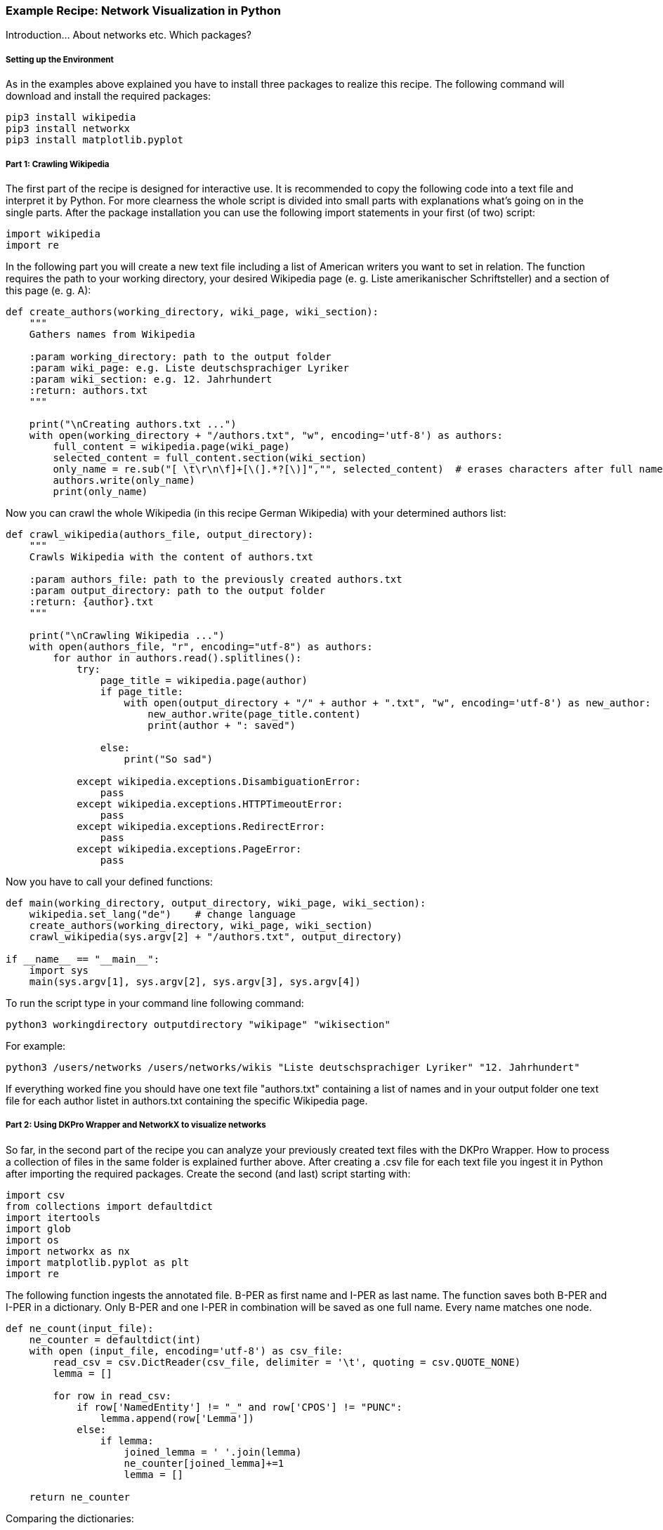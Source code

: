 *Example Recipe: Network Visualization in Python*
~~~~~~~~~~~~~~~~~~~~~~~~~~~~~~~~~~~~~~~~~~~~~~~~~

Introduction... About networks etc. Which packages?

Setting up the Environment
++++++++++++++++++++++++++

As in the examples above explained you have to install three packages to realize this recipe.
The following command will download and install the required packages:

----
pip3 install wikipedia
pip3 install networkx
pip3 install matplotlib.pyplot
----

Part 1: Crawling Wikipedia
++++++++++++++++++++++++++

The first part of the recipe is designed for interactive use.
It is recommended to copy the following code into a text file and interpret it by Python.
For more clearness the whole script is divided into small parts with explanations what's going on in the single parts.
After the package installation you can use the following import statements in your first (of two) script:

[source, python]
----
import wikipedia
import re
----

In the following part you will create a new text file including a list of American writers you want to set in relation.
The function requires the path to your working directory, your desired Wikipedia page (e. g. Liste amerikanischer Schriftsteller) 
and a section of this page (e. g. A):

[source, python]
----
def create_authors(working_directory, wiki_page, wiki_section):
    """
    Gathers names from Wikipedia

    :param working_directory: path to the output folder
    :param wiki_page: e.g. Liste deutschsprachiger Lyriker
    :param wiki_section: e.g. 12. Jahrhundert
    :return: authors.txt
    """

    print("\nCreating authors.txt ...")
    with open(working_directory + "/authors.txt", "w", encoding='utf-8') as authors:
        full_content = wikipedia.page(wiki_page)
        selected_content = full_content.section(wiki_section)
        only_name = re.sub("[ \t\r\n\f]+[\(].*?[\)]","", selected_content)  # erases characters after full name
        authors.write(only_name)
        print(only_name)
----

Now you can crawl the whole Wikipedia (in this recipe German Wikipedia) with your determined authors list:

[source, python]
----
def crawl_wikipedia(authors_file, output_directory):
    """
    Crawls Wikipedia with the content of authors.txt

    :param authors_file: path to the previously created authors.txt
    :param output_directory: path to the output folder
    :return: {author}.txt
    """

    print("\nCrawling Wikipedia ...")
    with open(authors_file, "r", encoding="utf-8") as authors:
        for author in authors.read().splitlines():
            try:
                page_title = wikipedia.page(author)
                if page_title:
                    with open(output_directory + "/" + author + ".txt", "w", encoding='utf-8') as new_author:
                        new_author.write(page_title.content)
                        print(author + ": saved")

                else:
                    print("So sad")

            except wikipedia.exceptions.DisambiguationError:
                pass
            except wikipedia.exceptions.HTTPTimeoutError:
                pass
            except wikipedia.exceptions.RedirectError:
                pass
            except wikipedia.exceptions.PageError:
                pass
----

Now you have to call your defined functions:

[source, python]
----
def main(working_directory, output_directory, wiki_page, wiki_section):
    wikipedia.set_lang("de")    # change language
    create_authors(working_directory, wiki_page, wiki_section)
    crawl_wikipedia(sys.argv[2] + "/authors.txt", output_directory)

if __name__ == "__main__":
    import sys
    main(sys.argv[1], sys.argv[2], sys.argv[3], sys.argv[4])
----

To run the script type in your command line following command:

`python3 workingdirectory outputdirectory "wikipage" "wikisection"`

For example:

`python3 /users/networks /users/networks/wikis "Liste deutschsprachiger Lyriker" "12. Jahrhundert"`

If everything worked fine you should have one text file "authors.txt" containing a list of names and in your output folder 
one text file for each author listet in authors.txt containing the specific Wikipedia page.

Part 2: Using DKPro Wrapper and NetworkX to visualize networks
++++++++++++++++++++++++++++++++++++++++++++++++++++++++++++++

So far, in the second part of the recipe you can analyze your previously created text files with the DKPro Wrapper. 
How to process a collection of files in the same folder is explained further above.
After creating a .csv file for each text file you ingest it in Python after importing the required packages. 
Create the second (and last) script starting with:

[source, python]
----
import csv
from collections import defaultdict
import itertools
import glob
import os
import networkx as nx
import matplotlib.pyplot as plt
import re
----

The following function ingests the annotated file. B-PER as first name and I-PER as last name. The function saves both B-PER 
and I-PER in a dictionary. Only B-PER and one I-PER in combination will be saved as one full name. Every name matches one 
node.

[source, python]
----
def ne_count(input_file):
    ne_counter = defaultdict(int)
    with open (input_file, encoding='utf-8') as csv_file:
        read_csv = csv.DictReader(csv_file, delimiter = '\t', quoting = csv.QUOTE_NONE)
        lemma = []

        for row in read_csv:
            if row['NamedEntity'] != "_" and row['CPOS'] != "PUNC":
                lemma.append(row['Lemma'])
            else:
                if lemma:
                    joined_lemma = ' '.join(lemma)
                    ne_counter[joined_lemma]+=1
                    lemma = []

    return ne_counter
----

Comparing the dictionaries:

[source, python]
----
def compare_ne_counter(ne_dict1, ne_dict2):
    weight = 0
    for key in ne_dict1.keys():
        if key in ne_dict2.keys():
            weight+=1
    print("this is the weight: " + str(weight))
    return weight
----

New items:

[source, python]
----
def extract_basename(file_path):
    new_item = os.path.basename(file_path)
    newer_item = os.path.splitext(new_item)
    newer_newer_item = os.path.splitext(newer_item[0])
    return newer_newer_item[0]
----

Finally creating the graph:

[source, python]
----
def create_graph(input_folder):
    G = nx.Graph()
    file_list = glob.glob(input_folder)

    for item in file_list:
        G.add_node(extract_basename(item))
        
    for a, b in itertools.combinations(file_list, 2):
        #a_list = a.split('/')
        #b_list = b.split('/')
        #a_list = a_list[-1].split('.')
        #b_list = b_list[-1].split('.')
        #a_name = a_list[0]
        #b_name = b_list[0]
        #print(a_name +'  |  ' + b_name)

        weight = compare_ne_counter(ne_count(a), ne_count(b))
        if weight > 10:
            G.add_edge(a_name, b_name, {'weight': weight})

    print ("Number of nodes:", G.number_of_nodes(), "  Number of edges: ", G.number_of_edges())
    return G
----

So we can draw it:

[source, python]
----
input_folder = input("Select input folder: ") + "/*"
output_folder = input("Select output folder: ")

nx.draw_networkx(create_graph(input_folder), with_labels=True)
plt.axis('off')
plt.savefig(output_folder + "/graph.png")
nx.draw_circular(create_graph(input_folder)), with_labels=True)
plt.axis('off')
plt.savefig(output_folder + "/circular.png")
----

Output
++++++
Your output could look like this:

image:https://github.com/MHuberFaust/dkproExample/blob/master/graphcircular.png?raw=true[image]
image:https://github.com/MHuberFaust/dkproExample/blob/master/graph.png?raw=true[image]

Discussion
++++++++++
